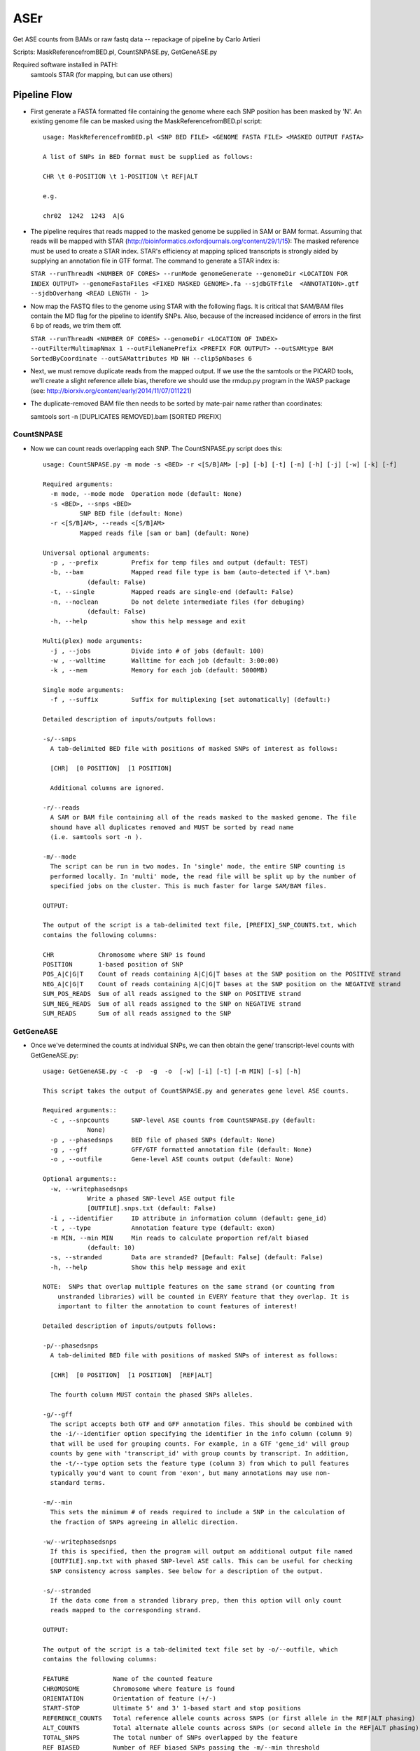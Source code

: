 ####
ASEr
####

Get ASE counts from BAMs or raw fastq data -- repackage of pipeline by Carlo Artieri

Scripts: MaskReferencefromBED.pl, CountSNPASE.py, GetGeneASE.py

Required software installed in PATH:
  samtools
  STAR (for mapping, but can use others)

Pipeline Flow
-------------

- First generate a FASTA formatted file containing the genome where each SNP position has
  been masked by 'N'. An existing genome file can be masked using the 
  MaskReferencefromBED.pl script::
       
    usage: MaskReferencefromBED.pl <SNP BED FILE> <GENOME FASTA FILE> <MASKED OUTPUT FASTA>
    
    A list of SNPs in BED format must be supplied as follows:
    
    CHR \t 0-POSITION \t 1-POSITION \t REF|ALT
    
    e.g.
    
    chr02  1242  1243  A|G

- The pipeline requires that reads mapped to the masked genome be supplied in SAM or BAM
  format. Assuming that reads will be mapped with STAR 
  (http://bioinformatics.oxfordjournals.org/content/29/1/15): The masked reference must 
  be used to create a STAR index. STAR's efficiency at mapping spliced transcripts is 
  strongly aided by supplying an annotation file in GTF format. The command to generate a
  STAR index is:
     
  ``STAR --runThreadN <NUMBER OF CORES> --runMode genomeGenerate --genomeDir <LOCATION FOR INDEX OUTPUT> --genomeFastaFiles <FIXED MASKED GENOME>.fa --sjdbGTFfile  <ANNOTATION>.gtf --sjdbOverhang <READ LENGTH - 1>``
     

- Now map the FASTQ files to the genome using STAR with the following flags. It is 
  critical that SAM/BAM files contain the MD flag for the pipeline to identify SNPs. 
  Also, because of the increased incidence of errors in the first 6 bp of reads, we trim 
  them off.
     
  ``STAR --runThreadN <NUMBER OF CORES> --genomeDir <LOCATION OF INDEX> --outFilterMultimapNmax 1 --outFileNamePrefix <PREFIX FOR OUTPUT> --outSAMtype BAM SortedByCoordinate --outSAMattributes MD NH --clip5pNbases 6``
     

- Next, we must remove duplicate reads from the mapped output. If we use the the samtools
  or the PICARD tools, we'll create a slight reference allele bias, therefore we should 
  use the rmdup.py program in the WASP package 
  (see: http://biorxiv.org/content/early/2014/11/07/011221)


- The duplicate-removed BAM file then needs to be sorted by mate-pair name rather than 
  coordinates::

  samtools sort -n [DUPLICATES REMOVED].bam [SORTED PREFIX]

  
***********
CountSNPASE
***********

- Now we can count reads overlapping each SNP. The CountSNPASE.py script does this::
  
    usage: CountSNPASE.py -m mode -s <BED> -r <[S/B]AM> [-p] [-b] [-t] [-n] [-h] [-j] [-w] [-k] [-f]

    Required arguments:
      -m mode, --mode mode  Operation mode (default: None)
      -s <BED>, --snps <BED>
              SNP BED file (default: None)
      -r <[S/B]AM>, --reads <[S/B]AM>
              Mapped reads file [sam or bam] (default: None)

    Universal optional arguments:
      -p , --prefix         Prefix for temp files and output (default: TEST)
      -b, --bam             Mapped read file type is bam (auto-detected if \*.bam)
                (default: False)
      -t, --single          Mapped reads are single-end (default: False)
      -n, --noclean         Do not delete intermediate files (for debuging)
                (default: False)
      -h, --help            show this help message and exit

    Multi(plex) mode arguments:
      -j , --jobs           Divide into # of jobs (default: 100)
      -w , --walltime       Walltime for each job (default: 3:00:00)
      -k , --mem            Memory for each job (default: 5000MB)

    Single mode arguments:
      -f , --suffix         Suffix for multiplexing [set automatically] (default:)

    Detailed description of inputs/outputs follows:

    -s/--snps 
      A tab-delimited BED file with positions of masked SNPs of interest as follows:

      [CHR]  [0 POSITION]  [1 POSITION]

      Additional columns are ignored.

    -r/--reads
      A SAM or BAM file containing all of the reads masked to the masked genome. The file
      shound have all duplicates removed and MUST be sorted by read name 
      (i.e. samtools sort -n ). 

    -m/--mode
      The script can be run in two modes. In 'single' mode, the entire SNP counting is 
      performed locally. In 'multi' mode, the read file will be split up by the number of
      specified jobs on the cluster. This is much faster for large SAM/BAM files.
     
    OUTPUT:

    The output of the script is a tab-delimited text file, [PREFIX]_SNP_COUNTS.txt, which 
    contains the following columns:

    CHR            Chromosome where SNP is found
    POSITION       1-based position of SNP
    POS_A|C|G|T    Count of reads containing A|C|G|T bases at the SNP position on the POSITIVE strand
    NEG_A|C|G|T    Count of reads containing A|C|G|T bases at the SNP position on the NEGATIVE strand
    SUM_POS_READS  Sum of all reads assigned to the SNP on POSITIVE strand  
    SUM_NEG_READS  Sum of all reads assigned to the SNP on NEGATIVE strand  
    SUM_READS      Sum of all reads assigned to the SNP
  

**********  
GetGeneASE
**********

- Once we've determined the counts at individual SNPs, we can then obtain the gene/
  transcript-level counts with GetGeneASE.py::
     
    usage: GetGeneASE.py -c  -p  -g  -o  [-w] [-i] [-t] [-m MIN] [-s] [-h]

    This script takes the output of CountSNPASE.py and generates gene level ASE counts.

    Required arguments::
      -c , --snpcounts      SNP-level ASE counts from CountSNPASE.py (default:
                None)
      -p , --phasedsnps     BED file of phased SNPs (default: None)
      -g , --gff            GFF/GTF formatted annotation file (default: None)
      -o , --outfile        Gene-level ASE counts output (default: None)

    Optional arguments::
      -w, --writephasedsnps
                Write a phased SNP-level ASE output file
                [OUTFILE].snps.txt (default: False)
      -i , --identifier     ID attribute in information column (default: gene_id)
      -t , --type           Annotation feature type (default: exon)
      -m MIN, --min MIN     Min reads to calculate proportion ref/alt biased
                (default: 10)
      -s, --stranded        Data are stranded? [Default: False] (default: False)
      -h, --help            Show this help message and exit

    NOTE:  SNPs that overlap multiple features on the same strand (or counting from 
        unstranded libraries) will be counted in EVERY feature that they overlap. It is
        important to filter the annotation to count features of interest!  

    Detailed description of inputs/outputs follows:

    -p/--phasedsnps 
      A tab-delimited BED file with positions of masked SNPs of interest as follows:

      [CHR]  [0 POSITION]  [1 POSITION]  [REF|ALT]

      The fourth column MUST contain the phased SNPs alleles. 

    -g/--gff
      The script accepts both GTF and GFF annotation files. This should be combined with
      the -i/--identifier option specifying the identifier in the info column (column 9) 
      that will be used for grouping counts. For example, in a GTF 'gene_id' will group
      counts by gene with 'transcript_id' with group counts by transcript. In addition,
      the -t/--type option sets the feature type (column 3) from which to pull features
      typically you'd want to count from 'exon', but many annotations may use non-
      standard terms.

    -m/--min
      This sets the minimum # of reads required to include a SNP in the calculation of 
      the fraction of SNPs agreeing in allelic direction.

    -w/--writephasedsnps
      If this is specified, then the program will output an additional output file named
      [OUTFILE].snp.txt with phased SNP-level ASE calls. This can be useful for checking
      SNP consistency across samples. See below for a description of the output.

    -s/--stranded
      If the data come from a stranded library prep, then this option will only count 
      reads mapped to the corresponding strand.
     
    OUTPUT:

    The output of the script is a tab-delimited text file set by -o/--outfile, which 
    contains the following columns:

    FEATURE            Name of the counted feature  
    CHROMOSOME         Chromosome where feature is found
    ORIENTATION        Orientation of feature (+/-)
    START-STOP         Ultimate 5' and 3' 1-based start and stop positions
    REFERENCE_COUNTS   Total reference allele counts across SNPS (or first allele in the REF|ALT phasing)
    ALT_COUNTS         Total alternate allele counts across SNPs (or second allele in the REF|ALT phasing)
    TOTAL_SNPS         The total number of SNPs overlapped by the feature 
    REF_BIASED         Number of REF biased SNPs passing the -m/--min threshold
    ALT_BIASED         Number of ALT biased SNPs passing the -m/--min threshold
    REF-ALT_RATIO      The proportion of SNPs agreeing in direction (0.5 - 1)
    SNPS               A list of all SNPs overlapped by the feature separated by ';' and of the format:

      [1-based position],[REF_ALLELE]|[ALT_ALLELE],[REF_COUNTS]|[ALT_COUNTS];

    If the -w/--writephasedsnps option has been set, it will produce a tab-delimited table 
    with the following columns:

    CHROMOSOME         Chromosome where SNP is found
    POSITION           1-based position
    FEATURE            Feature in which SNP is found
    ORIENTATION        Orientation of feature (if stranded only reads on this strand are counted)
    REFERENCE_ALLELE   Reference base
    ALTERNATE_ALLELE   Alternate base
    REF_COUNTS         Reference base counts
    ALT_COUNTS         Alternate base counts

